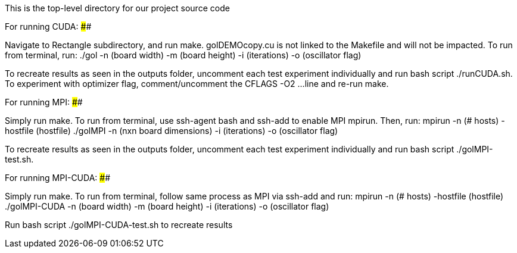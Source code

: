 This is the top-level directory for our project source code

For running CUDA:
##################################

Navigate to Rectangle subdirectory, and run make. golDEMOcopy.cu is not linked to the Makefile and will not 
be impacted. To run from terminal, run: 
./gol -n (board width) -m (board height) -i (iterations) -o (oscillator flag)

To recreate results as seen in the outputs folder, uncomment each test experiment individually and run 
bash script ./runCUDA.sh. To experiment with optimizer flag, comment/uncomment the CFLAGS -O2 ... 
line and re-run make.

For running MPI:
##################################

Simply run make. To run from terminal, use ssh-agent bash and ssh-add to enable MPI mpirun. Then, run: 
mpirun -n (# hosts) -hostfile (hostfile) ./golMPI -n (nxn board dimensions) -i (iterations) -o (oscillator flag)

To recreate results as seen in the outputs folder, uncomment each test experiment individually 
and run bash script ./golMPI-test.sh. 

For running MPI-CUDA:
##################################

Simply run make. To run from terminal, follow same process as MPI via ssh-add and run:
mpirun -n (# hosts) -hostfile (hostfile) ./golMPI-CUDA -n (board width) -m (board height) -i (iterations) -o (oscillator flag)

Run bash script ./golMPI-CUDA-test.sh to recreate results